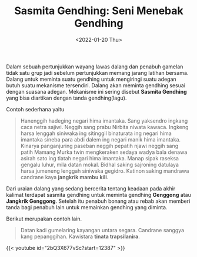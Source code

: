 #+TITLE: Sasmita Gendhing: Seni Menebak Gendhing
#+TYPE: docs
#+DATE: <2022-01-20 Thu>
#+showthedate: show
#+DESCRIPTION: Sasmita Gendhing: Seni Menebak Gendhing. Dalam sebuah pertunjukkan wayang lawas dalang dan penabuh gamelan tidak satu grup jadi sebelum pertunjukkan memang jarang latihan bersama. Dalang untuk meminta suatu gendhing untuk mengiringi suatu adegan butuh suatu mekanisme tersendiri. Dalang akan meminta gendhing sesuai dengan suasana adegan. Mekanisme ini sering disebut *Sasmita Gendhing* yang bisa diartikan dengan tanda gendhing(lagu).

Dalam sebuah pertunjukkan wayang lawas dalang dan penabuh gamelan tidak satu grup jadi sebelum pertunjukkan memang jarang latihan bersama. Dalang untuk meminta suatu gendhing untuk mengiringi suatu adegan butuh suatu mekanisme tersendiri. Dalang akan meminta gendhing sesuai dengan suasana adegan. Mekanisme ini sering disebut *Sasmita Gendhing* yang bisa diartikan dengan tanda gendhing(lagu).

Contoh sederhana yaitu

#+CAPTION: Contoh sasmita gending: Genggong atau Jangkrik Genggong
#+BEGIN_QUOTE
Hanenggih hadeging negari hima imantaka. Sang yaksendro ingkang caca netra sajiwi. Neggih sang prabu Nirbita niwata kawaca. Ingkeng harsa lenggah siniwaka ing sitinggil binaturata ing negari hima imantaka sineba para abdi dalem ing negari manik hima imantaka. Kinarya panganjuring paseban neggih pepatih njawi neggih sang patih Mamang Murka twin mengkeraken sedaya wadya bala denawa asirah sato ing tlatah negari hima imantaka. Manap sipak raseksa gengalu luhur, mila datan mokal. Bidhal saking sajroning datulaya harsa jumeneng lenggah siniwaka gegidro. Katinon saking mandrawa candrane kaya *jangkrik mambu kili*.
#+END_QUOTE

Dari uraian dalang yang sedang bercerita tentang keadaan pada akhir kalimat terdapat sasmita gendhing untuk meminta gendhing *Genggong* atau *Jangkrik Genggong*. Setelah itu penabuh bonang atau rebab akan memberi tanda bagi penabuh lain untuk memainkan gendhing yang diminta.

Berikut merupakan contoh lain.

#+CAPTION: Contoh sasmita gending: Susila Madya
#+BEGIN_QUOTE
Datan kadi gumelaring kayangan untara segara. Candrane sanggya kang pepanggihan. Kawistara *tinata trapsilanira*.
#+END_QUOTE

{{< youtube id="2bQ3X677vSc?start=12387" >}}
